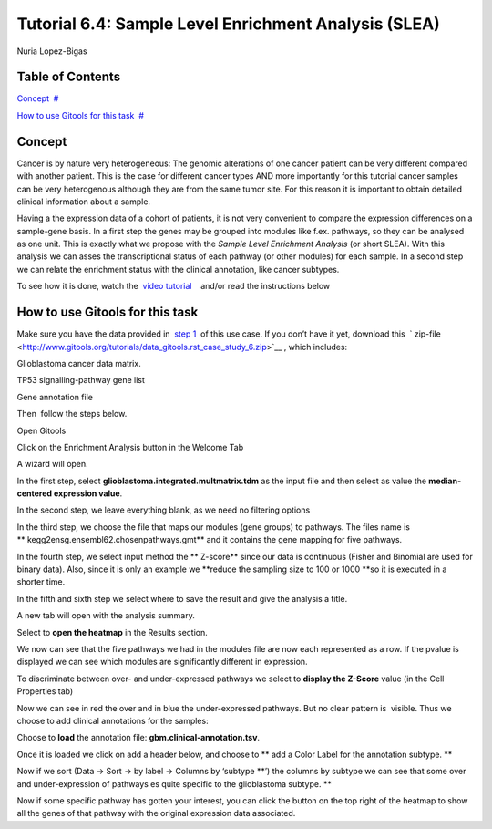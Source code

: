 ================================================================
Tutorial 6.4: Sample Level Enrichment Analysis (SLEA)
================================================================

Nuria Lopez-Bigas



Table of Contents
-------------------------------------------------

`Concept <#N1003B>`__  `#  <#N1003B>`__

`How to use Gitools for this task <#N10070>`__  `#  <#N10070>`__







Concept
-------------------------------------------------

Cancer is by nature very heterogeneous: The genomic alterations of one cancer patient can be very different compared with another patient. This is the case for different cancer types AND more importantly for this tutorial cancer samples can be very heterogenous although they are from the same tumor site. For this reason it is important to obtain detailed clinical information about a sample.

Having a the expression data of a cohort of patients, it is not very convenient to compare the expression differences on a sample-gene basis. In a first step the genes may be grouped into modules like f.ex. pathways, so they can be analysed as one unit. This is exactly what we propose with the *Sample Level Enrichment Analysis* (or short SLEA). With this analysis we can asses the transcriptional status of each pathway (or other modules) for each sample. In a second step we can relate the enrichment status with the clinical annotation, like cancer subtypes.

To see how it is done, watch the  `video tutorial <http://www.youtube.com/watch?v=EADA6TsGrVw>`__    and/or read the instructions below



How to use Gitools for this task
-------------------------------------------------

Make sure you have the data provided in  `step 1 <Tutorials/Tutorial61>`__  of this use case. If you don’t have it yet, download this  ` zip-file <http://www.gitools.org/tutorials/data_gitools.rst_case_study_6.zip>`__ , which includes:

Glioblastoma cancer data matrix. 

TP53 signalling-pathway gene list

Gene annotation file 

Then  follow the steps below.

Open Gitools

Click on the Enrichment Analysis button in the Welcome Tab 

A wizard will open. 

In the first step, select **glioblastoma.integrated.multmatrix.tdm** as the input file and then select as value the **median-centered expression value**.

In the second step, we leave everything blank, as we need no filtering options

In the third step, we choose the file that maps our modules (gene groups) to pathways. The files name is ** kegg2ensg.ensembl62.chosenpathways.gmt** and it contains the gene mapping for five pathways.

In the fourth step, we select input method the ** Z-score** since our data is continuous (Fisher and Binomial are used for binary data). Also, since it is only an example we **reduce the sampling size to 100 or 1000 **\ so it is executed in a shorter time.

In the fifth and sixth step we select where to save the result and give the analysis a title.

A new tab will open with the analysis summary.

Select to **open the heatmap** in the Results section.

We now can see that the five pathways we had in the modules file are now each represented as a row. If the pvalue is displayed we can see which modules are significantly different in expression.

To discriminate between over- and under-expressed pathways we select to **display the Z-Score** value (in the Cell Properties tab)

Now we can see in red the over and in blue the under-expressed pathways. But no clear pattern is  visible. Thus we choose to add clinical annotations for the samples:

Choose to **load** the annotation file: **gbm.clinical-annotation.tsv**.

Once it is loaded we click on add a header below, and choose to ** add a Color Label for the annotation subtype. **

Now if we sort (Data -> Sort -> by label -> Columns by ‘subtype **’) the columns by subtype we can see that some over and under-expression of pathways es quite specific to the glioblastoma subtype. **

Now if some specific pathway has gotten your interest, you can click the button on the top right of the heatmap to show all the genes of that pathway with the original expression data associated.
